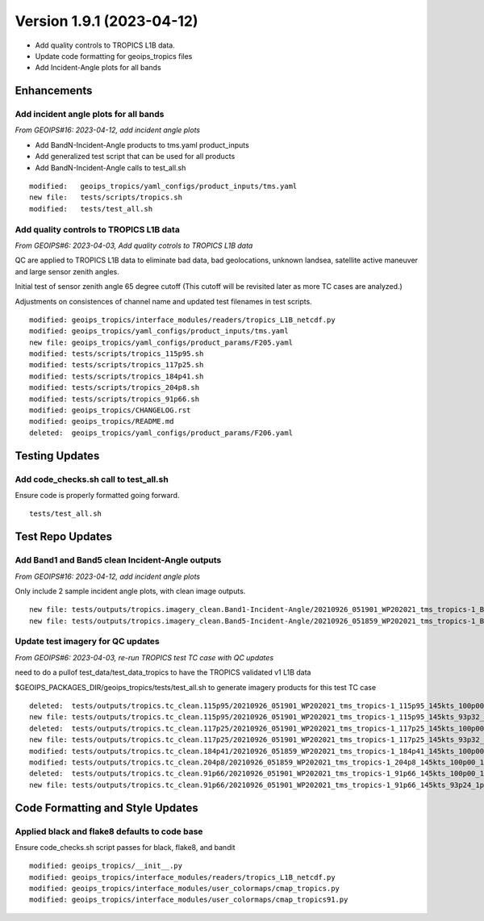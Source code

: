 .. dropdown:: Distribution Statement

 | # # # This source code is protected under the license referenced at
 | # # # https://github.com/NRLMMD-GEOIPS.

Version 1.9.1 (2023-04-12)
**************************

* Add quality controls to TROPICS L1B data.
* Update code formatting for geoips_tropics files
* Add Incident-Angle plots for all bands

Enhancements
============

Add incident angle plots for all bands
--------------------------------------

*From GEOIPS#16: 2023-04-12, add incident angle plots*

* Add BandN-Incident-Angle products to tms.yaml product_inputs
* Add generalized test script that can be used for all products
* Add BandN-Incident-Angle calls to test_all.sh

::

  modified:   geoips_tropics/yaml_configs/product_inputs/tms.yaml
  new file:   tests/scripts/tropics.sh
  modified:   tests/test_all.sh

Add quality controls to TROPICS L1B data
----------------------------------------

*From GEOIPS#6: 2023-04-03, Add quality cotrols to TROPICS L1B data*

QC are applied to TROPICS L1B data to eliminate bad data, bad geolocations,
unknown landsea, satellite active maneuver and large sensor zenith angles.

Initial test of sensor zenith angle 65 degree cutoff (This cutoff will be revisited
later as more TC cases are analyzed.)

Adjustments on consistences of channel name and updated test filenames in test scripts.

::

  modified: geoips_tropics/interface_modules/readers/tropics_L1B_netcdf.py
  modified: geoips_tropics/yaml_configs/product_inputs/tms.yaml
  new file: geoips_tropics/yaml_configs/product_params/F205.yaml
  modified: tests/scripts/tropics_115p95.sh
  modified: tests/scripts/tropics_117p25.sh
  modified: tests/scripts/tropics_184p41.sh
  modified: tests/scripts/tropics_204p8.sh
  modified: tests/scripts/tropics_91p66.sh
  modified: geoips_tropics/CHANGELOG.rst
  modified: geoips_tropics/README.md
  deleted:  geoips_tropics/yaml_configs/product_params/F206.yaml

Testing Updates
===============

Add code_checks.sh call to test_all.sh
--------------------------------------

Ensure code is properly formatted going forward.

::

  tests/test_all.sh

Test Repo Updates
=================

Add Band1 and Band5 clean Incident-Angle outputs
------------------------------------------------

*From GEOIPS#16: 2023-04-12, add incident angle plots*

Only include 2 sample incident angle plots, with clean image outputs.

::

  new file: tests/outputs/tropics.imagery_clean.Band1-Incident-Angle/20210926_051901_WP202021_tms_tropics-1_Band1-Incident-Angle_145kts_100p00_res1p0-cr300-clean.png
  new file: tests/outputs/tropics.imagery_clean.Band5-Incident-Angle/20210926_051859_WP202021_tms_tropics-1_Band5-Incident-Angle_145kts_100p00_res1p0-cr300-clean.png

Update test imagery for QC updates
----------------------------------

*From GEOIPS#6: 2023-04-03, re-run TROPICS test TC case with QC updates*

need to do a pullof test_data/test_data_tropics to have the TROPICS validated v1 L1B
data

$GEOIPS_PACKAGES_DIR/geoips_tropics/tests/test_all.sh to generate imagery products for
this test TC case

::

  deleted:  tests/outputs/tropics.tc_clean.115p95/20210926_051901_WP202021_tms_tropics-1_115p95_145kts_100p00_1p0-clean.png
  new file: tests/outputs/tropics.tc_clean.115p95/20210926_051901_WP202021_tms_tropics-1_115p95_145kts_93p32_1p0-clean.png
  deleted:  tests/outputs/tropics.tc_clean.117p25/20210926_051901_WP202021_tms_tropics-1_117p25_145kts_100p00_1p0-clean.png
  new file: tests/outputs/tropics.tc_clean.117p25/20210926_051901_WP202021_tms_tropics-1_117p25_145kts_93p32_1p0-clean.png
  modified: tests/outputs/tropics.tc_clean.184p41/20210926_051859_WP202021_tms_tropics-1_184p41_145kts_100p00_1p0-clean.png
  modified: tests/outputs/tropics.tc_clean.204p8/20210926_051859_WP202021_tms_tropics-1_204p8_145kts_100p00_1p0-clean.png
  deleted:  tests/outputs/tropics.tc_clean.91p66/20210926_051901_WP202021_tms_tropics-1_91p66_145kts_100p00_1p0-clean.png
  new file: tests/outputs/tropics.tc_clean.91p66/20210926_051901_WP202021_tms_tropics-1_91p66_145kts_93p24_1p0-clean.png

Code Formatting and Style Updates
=================================

Applied black and flake8 defaults to code base
----------------------------------------------

Ensure code_checks.sh script passes for black, flake8, and bandit

::

  modified: geoips_tropics/__init__.py
  modified: geoips_tropics/interface_modules/readers/tropics_L1B_netcdf.py
  modified: geoips_tropics/interface_modules/user_colormaps/cmap_tropics.py
  modified: geoips_tropics/interface_modules/user_colormaps/cmap_tropics91.py
